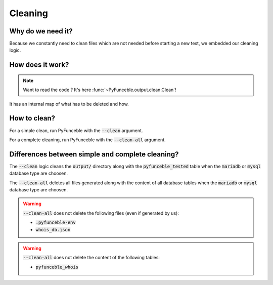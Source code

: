 Cleaning
========

Why do we need it?
------------------

Because we constantly need to clean files which are not needed before starting a new test,
we embedded our cleaning logic.

How does it work?
-----------------

.. note::
    Want to read the code ? It's here :func:`~PyFunceble.output.clean.Clean`!

It has an internal map of what has to be deleted and how.

How to clean?
-------------

For a simple clean, run PyFunceble with the :code:`--clean` argument.

For a complete cleaning, run PyFunceble with the :code:`--clean-all` argument.


Differences between simple and complete cleaning?
-------------------------------------------------

The :code:`--clean` logic cleans the :code:`output/` directory along with the :code:`pyfunceble_tested` table
when the :code:`mariadb` or :code:`mysql` database type are choosen.

The :code:`--clean-all` deletes all files generated along with the content of all database tables
when the :code:`mariadb` or :code:`mysql` database type are choosen.

.. warning::
    :code:`--clean-all` does not delete the following files (even if generated by us):

    * :code:`.pyfunceble-env`
    * :code:`whois_db.json`

.. warning::
    :code:`--clean-all` does not delete the content of the following tables:

    * :code:`pyfunceble_whois`